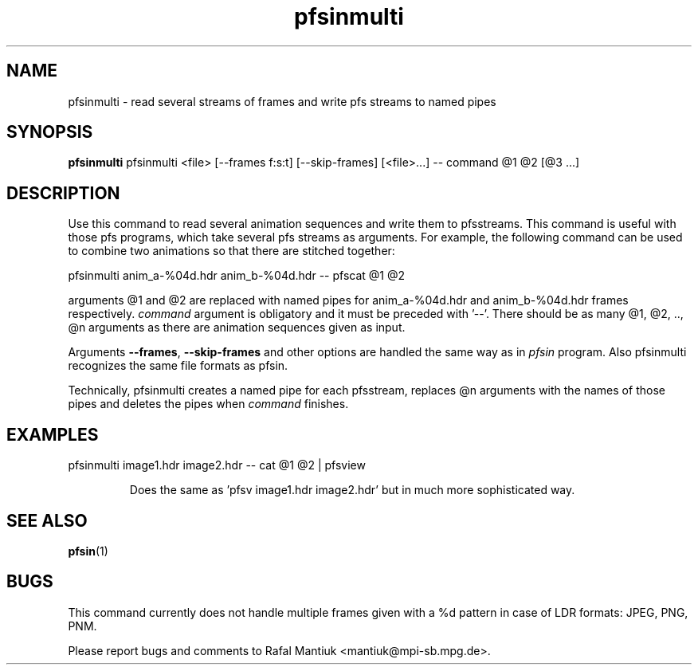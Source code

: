 .TH "pfsinmulti" 1
.SH NAME
pfsinmulti \- read several streams of frames and write pfs streams to
named pipes
.SH SYNOPSIS
.B pfsinmulti
pfsinmulti <file> [--frames f:s:t] [--skip-frames] [<file>...] -- command @1 @2 [@3 ...]
.SH DESCRIPTION
Use this command to read several animation sequences and write them to
pfsstreams. This command is useful with those pfs programs, which take
several pfs streams as arguments. For example, the following command
can be used to combine two animations so that there are stitched
together:

  pfsinmulti anim_a-%04d.hdr anim_b-%04d.hdr -- pfscat @1 @2

arguments @1 and @2 are replaced with named pipes for anim_a-%04d.hdr
and anim_b-%04d.hdr frames respectively. \fIcommand\fR argument is
obligatory and it must be preceded with '--'. There should be as many
@1, @2, .., @n arguments as there are animation sequences given as
input.

Arguments \fB--frames\fR, \fB--skip-frames\fR and other options are
handled the same way as in \fIpfsin\fR program. Also pfsinmulti
recognizes the same file formats as pfsin.

Technically, pfsinmulti creates a named pipe for each pfsstream,
replaces @n arguments with the names of those pipes and deletes
the pipes when \fIcommand\fR finishes.

.SH EXAMPLES
.TP
pfsinmulti image1.hdr image2.hdr -- cat @1 @2 | pfsview

Does the same as 'pfsv image1.hdr image2.hdr' but in much more
sophisticated way.

.SH "SEE ALSO"
.BR pfsin (1)
.SH BUGS
This command currently does not handle multiple frames given with a
\%%d pattern in case of LDR formats: JPEG, PNG, PNM. 

Please report bugs and comments to Rafal Mantiuk
<mantiuk@mpi-sb.mpg.de>.
